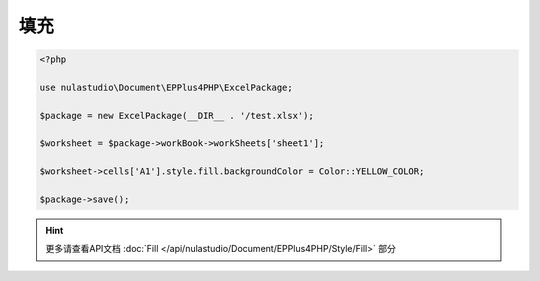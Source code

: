 ****
填充
****

.. code-block:: php

    <?php

    use nulastudio\Document\EPPlus4PHP\ExcelPackage;

    $package = new ExcelPackage(__DIR__ . '/test.xlsx');

    $worksheet = $package->workBook->workSheets['sheet1'];

    $worksheet->cells['A1'].style.fill.backgroundColor = Color::YELLOW_COLOR;

    $package->save();

.. hint:: 更多请查看API文档 :doc:`Fill </api/nulastudio/Document/EPPlus4PHP/Style/Fill>` 部分
